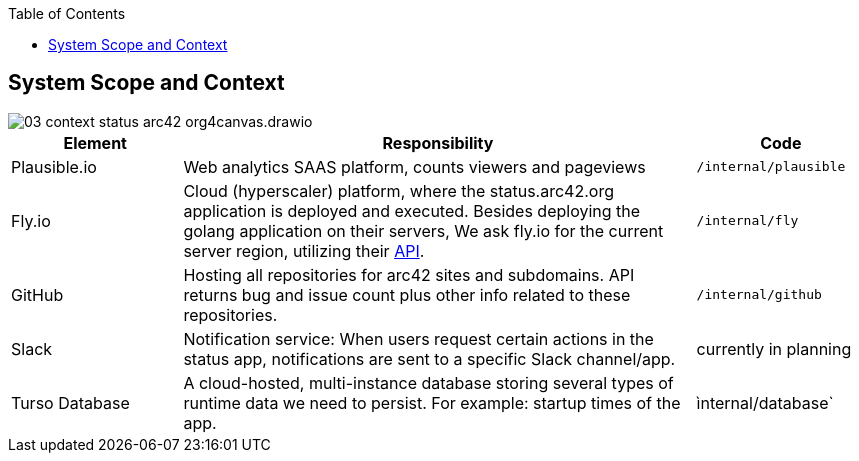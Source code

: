 :jbake-title: System Scope and Context
:jbake-type: page_toc
:jbake-status: published
:jbake-menu: arc42
:jbake-order: 3
:filename: /chapters/03_system_scope_and_context.adoc
ifndef::imagesdir[:imagesdir: ../../images]

:toc:


[[section-system-scope-and-context]]
== System Scope and Context

image::03-context-status-arc42-org4canvas.drawio.png[]

[cols="1,3,1"]
|===
| Element | Responsibility | Code

| Plausible.io
| Web analytics SAAS platform, counts viewers and pageviews
|`/internal/plausible`

| Fly.io
| Cloud (hyperscaler) platform, where the status.arc42.org application is deployed and executed. Besides deploying the golang application on their servers, We ask fly.io for the current server region, utilizing their https://fly.io/docs/reference/[API].
|`/internal/fly`

| GitHub
| Hosting all repositories for arc42 sites and subdomains. API returns bug and issue count plus other info related to these repositories.
| `/internal/github`

| Slack
| Notification service: When users request certain actions in the status app, notifications are sent to a specific Slack channel/app.
| currently in planning

| Turso Database
| A cloud-hosted, multi-instance database storing several types of runtime data we need to persist. For example: startup times of the app.
| ìnternal/database`

|===

